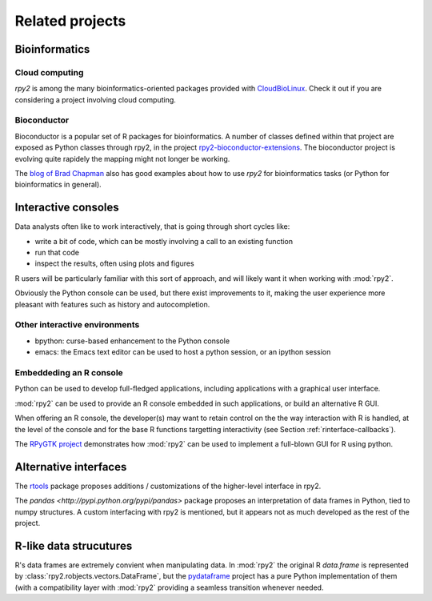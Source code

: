 ****************
Related projects
****************



Bioinformatics
==============

Cloud computing
---------------

`rpy2` is among the many bioinformatics-oriented packages
provided with `CloudBioLinux <http://cloudbiolinux.org/>`_. Check it out if
you are considering a project involving cloud computing.


Bioconductor
------------

Bioconductor is a popular set of R packages for bioinformatics.
A number of classes defined within that project are exposed as Python
classes through rpy2,
in the project `rpy2-bioconductor-extensions <http://pypi.python.org/pypi/rpy2-bioconductor-extensions/0.2-dev>`_. The bioconductor project is evolving quite rapidely the mapping might not longer be working.

The `blog of Brad Chapman <http://bcbio.wordpress.com/>`_ also has good examples about how to use `rpy2` for bioinformatics tasks (or Python for bioinformatics
in general).


.. _interactive-sessions:

Interactive consoles
====================

Data analysts often like to work interactively, that is going through short
cycles like:

* write a bit of code, which can be mostly involving a call to an existing function

* run that code

* inspect the results, often using plots and figures

R users will be particularly familiar with this sort of approach, and will likely
want it when working with :mod:`rpy2`.

Obviously the Python console can be used, but there exist improvements to it, making
the user experience more pleasant with features such as history and autocompletion.


Other interactive environments
------------------------------

* bpython: curse-based enhancement to the Python console

* emacs: the Emacs text editor can be used to host a python session, 
  or an ipython session


Embeddeding an R console
------------------------

Python can be used to develop full-fledged applications, including applications with
a graphical user interface. 

:mod:`rpy2` can be used to provide an R console embedded in such applications, 
or build an alternative R GUI.

When offering an R console, the developer(s) may want to retain control on the
the way interaction with R is handled, at the level of the console and for the
base R functions targetting interactivity (see Section  :ref:`rinterface-callbacks`).

The `RPyGTK project <http://code.google.com/p/rpygtk/>`_ demonstrates how
:mod:`rpy2` can be used to implement a full-blown GUI for R using python.


Alternative interfaces
=======================

The `rtools <http://pypi.python.org/pypi/rtools>`_ package proposes additions / customizations of the higher-level
interface in rpy2.

The `pandas <http://pypi.python.org/pypi/pandas>` package proposes an interpretation of data frames in Python,
tied to numpy structures. A custom interfacing with rpy2 is mentioned, but it appears not as much developed as
the rest of the project.


R-like data strucutures
=======================

R's data frames are extremely convient when manipulating data.
In :mod:`rpy2` the original R `data.frame` is represented by
:class:`rpy2.robjects.vectors.DataFrame`, but the
`pydataframe <http://code.google.com/p/pydataframe/>`_ project
has a pure Python implementation of them (with a compatibility
layer with :mod:`rpy2` providing a seamless transition
whenever needed.

